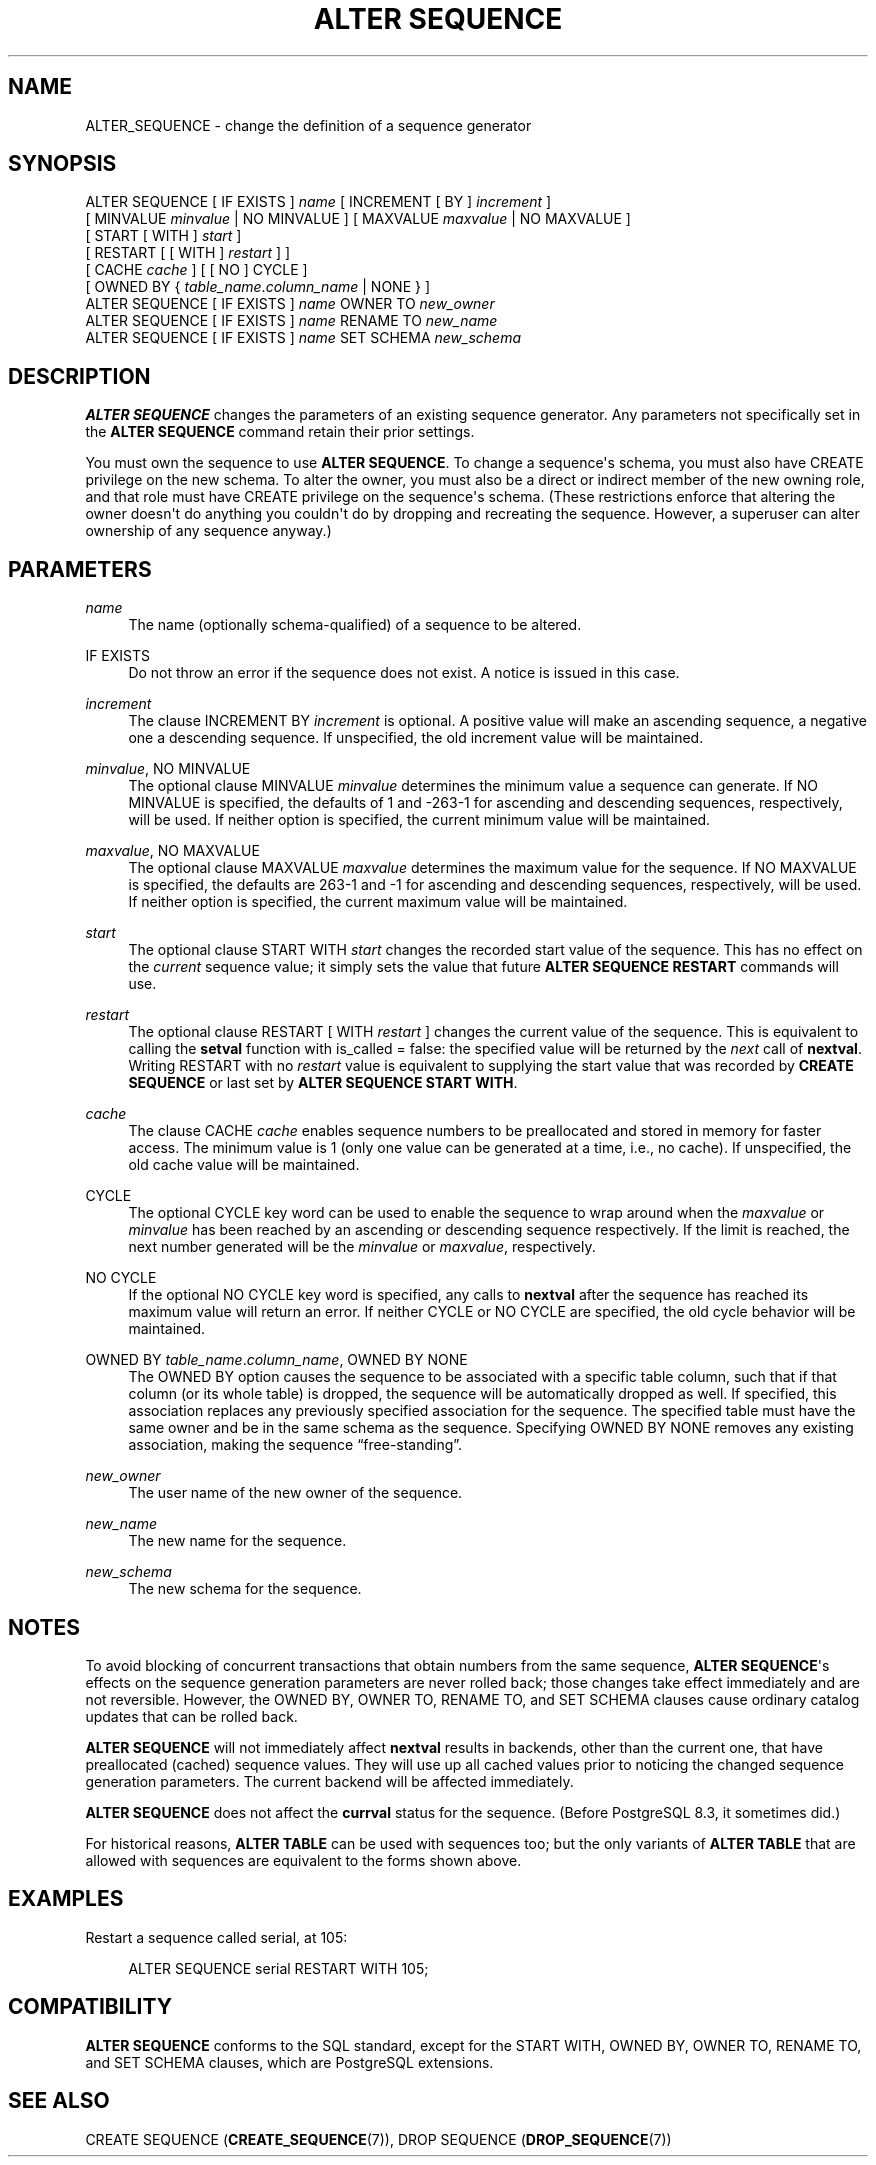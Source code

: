'\" t
.\"     Title: ALTER SEQUENCE
.\"    Author: The PostgreSQL Global Development Group
.\" Generator: DocBook XSL Stylesheets v1.76.1 <http://docbook.sf.net/>
.\"      Date: 2014
.\"    Manual: PostgreSQL 9.3.5 Documentation
.\"    Source: PostgreSQL 9.3.5
.\"  Language: English
.\"
.TH "ALTER SEQUENCE" "7" "2014" "PostgreSQL 9.3.5" "PostgreSQL 9.3.5 Documentation"
.\" -----------------------------------------------------------------
.\" * Define some portability stuff
.\" -----------------------------------------------------------------
.\" ~~~~~~~~~~~~~~~~~~~~~~~~~~~~~~~~~~~~~~~~~~~~~~~~~~~~~~~~~~~~~~~~~
.\" http://bugs.debian.org/507673
.\" http://lists.gnu.org/archive/html/groff/2009-02/msg00013.html
.\" ~~~~~~~~~~~~~~~~~~~~~~~~~~~~~~~~~~~~~~~~~~~~~~~~~~~~~~~~~~~~~~~~~
.ie \n(.g .ds Aq \(aq
.el       .ds Aq '
.\" -----------------------------------------------------------------
.\" * set default formatting
.\" -----------------------------------------------------------------
.\" disable hyphenation
.nh
.\" disable justification (adjust text to left margin only)
.ad l
.\" -----------------------------------------------------------------
.\" * MAIN CONTENT STARTS HERE *
.\" -----------------------------------------------------------------
.SH "NAME"
ALTER_SEQUENCE \- change the definition of a sequence generator
.\" ALTER SEQUENCE
.SH "SYNOPSIS"
.sp
.nf
ALTER SEQUENCE [ IF EXISTS ] \fIname\fR [ INCREMENT [ BY ] \fIincrement\fR ]
    [ MINVALUE \fIminvalue\fR | NO MINVALUE ] [ MAXVALUE \fImaxvalue\fR | NO MAXVALUE ]
    [ START [ WITH ] \fIstart\fR ]
    [ RESTART [ [ WITH ] \fIrestart\fR ] ]
    [ CACHE \fIcache\fR ] [ [ NO ] CYCLE ]
    [ OWNED BY { \fItable_name\fR\&.\fIcolumn_name\fR | NONE } ]
ALTER SEQUENCE [ IF EXISTS ] \fIname\fR OWNER TO \fInew_owner\fR
ALTER SEQUENCE [ IF EXISTS ] \fIname\fR RENAME TO \fInew_name\fR
ALTER SEQUENCE [ IF EXISTS ] \fIname\fR SET SCHEMA \fInew_schema\fR
.fi
.SH "DESCRIPTION"
.PP

\fBALTER SEQUENCE\fR
changes the parameters of an existing sequence generator\&. Any parameters not specifically set in the
\fBALTER SEQUENCE\fR
command retain their prior settings\&.
.PP
You must own the sequence to use
\fBALTER SEQUENCE\fR\&. To change a sequence\*(Aqs schema, you must also have
CREATE
privilege on the new schema\&. To alter the owner, you must also be a direct or indirect member of the new owning role, and that role must have
CREATE
privilege on the sequence\*(Aqs schema\&. (These restrictions enforce that altering the owner doesn\*(Aqt do anything you couldn\*(Aqt do by dropping and recreating the sequence\&. However, a superuser can alter ownership of any sequence anyway\&.)
.SH "PARAMETERS"
.PP
.PP
\fIname\fR
.RS 4
The name (optionally schema\-qualified) of a sequence to be altered\&.
.RE
.PP
IF EXISTS
.RS 4
Do not throw an error if the sequence does not exist\&. A notice is issued in this case\&.
.RE
.PP
\fIincrement\fR
.RS 4
The clause
INCREMENT BY \fIincrement\fR
is optional\&. A positive value will make an ascending sequence, a negative one a descending sequence\&. If unspecified, the old increment value will be maintained\&.
.RE
.PP
\fIminvalue\fR, NO MINVALUE
.RS 4
The optional clause
MINVALUE \fIminvalue\fR
determines the minimum value a sequence can generate\&. If
NO MINVALUE
is specified, the defaults of 1 and \-263\-1 for ascending and descending sequences, respectively, will be used\&. If neither option is specified, the current minimum value will be maintained\&.
.RE
.PP
\fImaxvalue\fR, NO MAXVALUE
.RS 4
The optional clause
MAXVALUE \fImaxvalue\fR
determines the maximum value for the sequence\&. If
NO MAXVALUE
is specified, the defaults are 263\-1 and \-1 for ascending and descending sequences, respectively, will be used\&. If neither option is specified, the current maximum value will be maintained\&.
.RE
.PP
\fIstart\fR
.RS 4
The optional clause
START WITH \fIstart\fR
changes the recorded start value of the sequence\&. This has no effect on the
\fIcurrent\fR
sequence value; it simply sets the value that future
\fBALTER SEQUENCE RESTART\fR
commands will use\&.
.RE
.PP
\fIrestart\fR
.RS 4
The optional clause
RESTART [ WITH \fIrestart\fR ]
changes the current value of the sequence\&. This is equivalent to calling the
\fBsetval\fR
function with
is_called
=
false: the specified value will be returned by the
\fInext\fR
call of
\fBnextval\fR\&. Writing
RESTART
with no
\fIrestart\fR
value is equivalent to supplying the start value that was recorded by
\fBCREATE SEQUENCE\fR
or last set by
\fBALTER SEQUENCE START WITH\fR\&.
.RE
.PP
\fIcache\fR
.RS 4
The clause
CACHE \fIcache\fR
enables sequence numbers to be preallocated and stored in memory for faster access\&. The minimum value is 1 (only one value can be generated at a time, i\&.e\&., no cache)\&. If unspecified, the old cache value will be maintained\&.
.RE
.PP
CYCLE
.RS 4
The optional
CYCLE
key word can be used to enable the sequence to wrap around when the
\fImaxvalue\fR
or
\fIminvalue\fR
has been reached by an ascending or descending sequence respectively\&. If the limit is reached, the next number generated will be the
\fIminvalue\fR
or
\fImaxvalue\fR, respectively\&.
.RE
.PP
NO CYCLE
.RS 4
If the optional
NO CYCLE
key word is specified, any calls to
\fBnextval\fR
after the sequence has reached its maximum value will return an error\&. If neither
CYCLE
or
NO CYCLE
are specified, the old cycle behavior will be maintained\&.
.RE
.PP
OWNED BY \fItable_name\fR\&.\fIcolumn_name\fR, OWNED BY NONE
.RS 4
The
OWNED BY
option causes the sequence to be associated with a specific table column, such that if that column (or its whole table) is dropped, the sequence will be automatically dropped as well\&. If specified, this association replaces any previously specified association for the sequence\&. The specified table must have the same owner and be in the same schema as the sequence\&. Specifying
OWNED BY NONE
removes any existing association, making the sequence
\(lqfree\-standing\(rq\&.
.RE
.PP
\fInew_owner\fR
.RS 4
The user name of the new owner of the sequence\&.
.RE
.PP
\fInew_name\fR
.RS 4
The new name for the sequence\&.
.RE
.PP
\fInew_schema\fR
.RS 4
The new schema for the sequence\&.
.RE
.SH "NOTES"
.PP
To avoid blocking of concurrent transactions that obtain numbers from the same sequence,
\fBALTER SEQUENCE\fR\*(Aqs effects on the sequence generation parameters are never rolled back; those changes take effect immediately and are not reversible\&. However, the
OWNED BY,
OWNER TO,
RENAME TO, and
SET SCHEMA
clauses cause ordinary catalog updates that can be rolled back\&.
.PP

\fBALTER SEQUENCE\fR
will not immediately affect
\fBnextval\fR
results in backends, other than the current one, that have preallocated (cached) sequence values\&. They will use up all cached values prior to noticing the changed sequence generation parameters\&. The current backend will be affected immediately\&.
.PP

\fBALTER SEQUENCE\fR
does not affect the
\fBcurrval\fR
status for the sequence\&. (Before
PostgreSQL
8\&.3, it sometimes did\&.)
.PP
For historical reasons,
\fBALTER TABLE\fR
can be used with sequences too; but the only variants of
\fBALTER TABLE\fR
that are allowed with sequences are equivalent to the forms shown above\&.
.SH "EXAMPLES"
.PP
Restart a sequence called
serial, at 105:
.sp
.if n \{\
.RS 4
.\}
.nf
ALTER SEQUENCE serial RESTART WITH 105;
.fi
.if n \{\
.RE
.\}
.SH "COMPATIBILITY"
.PP

\fBALTER SEQUENCE\fR
conforms to the
SQL
standard, except for the
START WITH,
OWNED BY,
OWNER TO,
RENAME TO, and
SET SCHEMA
clauses, which are
PostgreSQL
extensions\&.
.SH "SEE ALSO"
CREATE SEQUENCE (\fBCREATE_SEQUENCE\fR(7)), DROP SEQUENCE (\fBDROP_SEQUENCE\fR(7))
